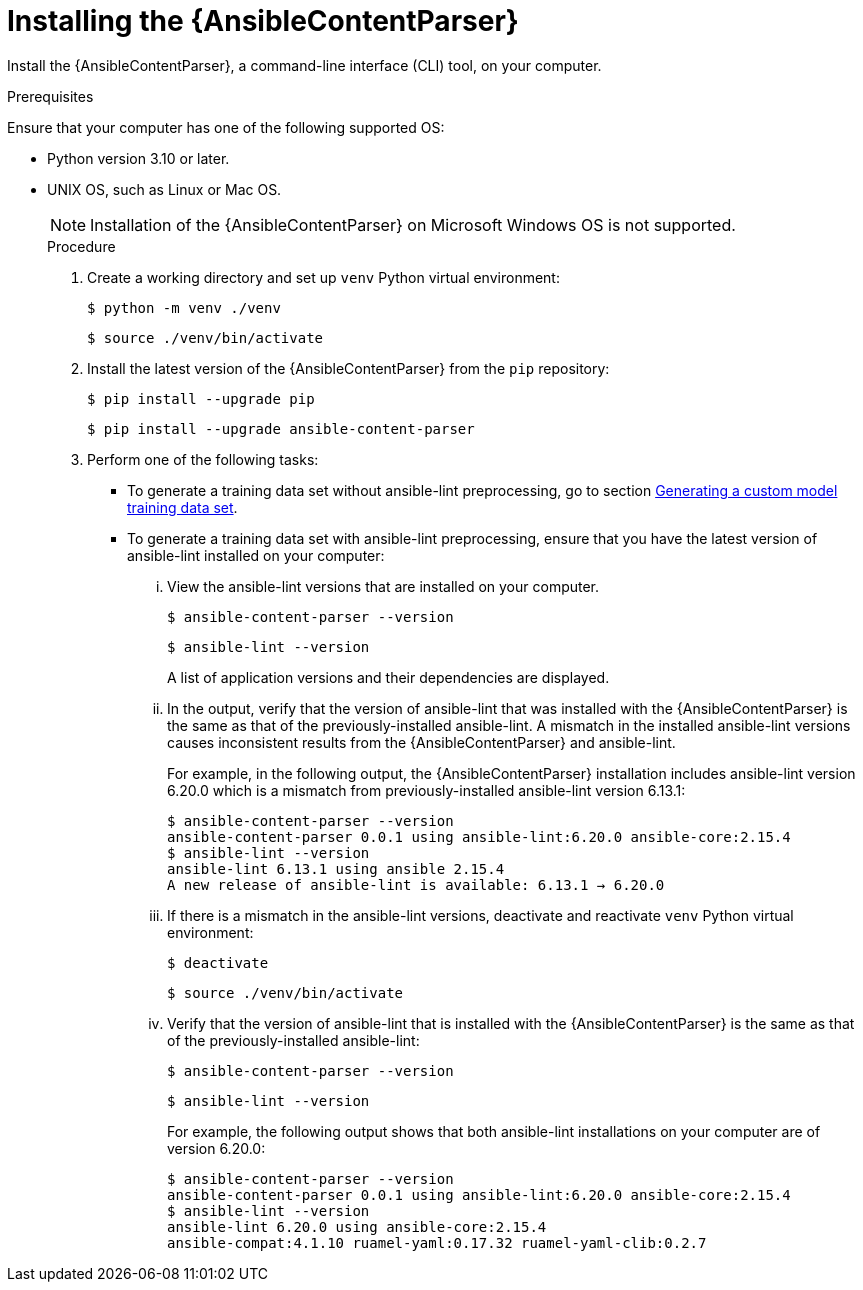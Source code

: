 :_content-type: PROCEDURE

[id="install-content-parser_{context}"]

= Installing the {AnsibleContentParser}

Install the {AnsibleContentParser}, a command-line interface (CLI) tool, on your computer. 

.Prerequisites

Ensure that your computer has one of the following supported OS:

* Python version 3.10 or later.  
* UNIX OS, such as Linux or Mac OS.  
+
NOTE: Installation of the {AnsibleContentParser} on Microsoft Windows OS is not supported.
+

.Procedure

. Create a working directory and set up `venv` Python virtual environment:
+
`$ python -m venv ./venv`
+
`$ source ./venv/bin/activate`

. Install the latest version of the {AnsibleContentParser} from the `pip` repository:
+
`$ pip install --upgrade pip`
+
`$ pip install --upgrade ansible-content-parser`

. Perform one of the following tasks:
** To generate a training data set without ansible-lint preprocessing, go to section xref:generate-training-data-set_administering-ansible-lightspeed[Generating a custom model training data set]. 
** To generate a training data set with ansible-lint preprocessing, ensure that you have the latest version of ansible-lint installed on your computer:
... View the ansible-lint versions that are installed on your computer.
+
`$ ansible-content-parser --version`
+
`$ ansible-lint --version`
+
A list of application versions and their dependencies are displayed.

... In the output, verify that the version of ansible-lint that was installed with the {AnsibleContentParser} is the same as that of the previously-installed ansible-lint. A mismatch in the installed ansible-lint versions causes inconsistent results from the {AnsibleContentParser} and ansible-lint.
+
For example, in the following output, the {AnsibleContentParser} installation includes ansible-lint version 6.20.0 which is a mismatch from previously-installed ansible-lint version 6.13.1:
+
....
$ ansible-content-parser --version
ansible-content-parser 0.0.1 using ansible-lint:6.20.0 ansible-core:2.15.4
$ ansible-lint --version
ansible-lint 6.13.1 using ansible 2.15.4
A new release of ansible-lint is available: 6.13.1 → 6.20.0
....

... If there is a mismatch in the ansible-lint versions, deactivate and reactivate `venv` Python virtual environment: 
+
`$ deactivate`
+
`$ source ./venv/bin/activate`

... Verify that the version of ansible-lint that is installed with the {AnsibleContentParser} is the same as that of the previously-installed ansible-lint: 
+
`$ ansible-content-parser --version`
+
`$ ansible-lint --version`
+
For example, the following output shows that both ansible-lint installations on your computer are of version 6.20.0:
+
....
$ ansible-content-parser --version
ansible-content-parser 0.0.1 using ansible-lint:6.20.0 ansible-core:2.15.4
$ ansible-lint --version
ansible-lint 6.20.0 using ansible-core:2.15.4 
ansible-compat:4.1.10 ruamel-yaml:0.17.32 ruamel-yaml-clib:0.2.7
....
